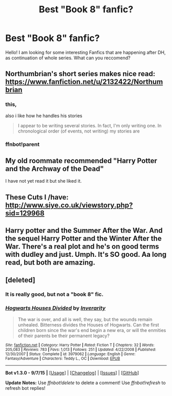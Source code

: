 #+TITLE: Best "Book 8" fanfic?

* Best "Book 8" fanfic?
:PROPERTIES:
:Author: TheGamePL
:Score: 7
:DateUnix: 1442956889.0
:DateShort: 2015-Sep-23
:FlairText: Request
:END:
Hello! I am looking for some interesting Fanfics that are happening after DH, as continuation of whole series. What can you reccomend?


** Northumbrian's short series makes nice read: [[https://www.fanfiction.net/u/2132422/Northumbrian]]
:PROPERTIES:
:Author: InquisitorCOC
:Score: 4
:DateUnix: 1442959106.0
:DateShort: 2015-Sep-23
:END:

*** this,

also i like how he handles his stories

#+begin_quote
  I appear to be writing several stories. In fact, I'm only writing one. In chronological order (of events, not writing) my stories are
#+end_quote
:PROPERTIES:
:Author: Notosk
:Score: 2
:DateUnix: 1442968295.0
:DateShort: 2015-Sep-23
:END:


*** ffnbot!parent
:PROPERTIES:
:Score: 1
:DateUnix: 1443013554.0
:DateShort: 2015-Sep-23
:END:


** My old roommate recommended "Harry Potter and the Archway of the Dead"

I have not yet read it but she liked it.
:PROPERTIES:
:Author: timthomas299
:Score: 2
:DateUnix: 1442996596.0
:DateShort: 2015-Sep-23
:END:


** These Cuts I /have: [[http://www.siye.co.uk/viewstory.php?sid=129968]]
:PROPERTIES:
:Author: FloreatCastellum
:Score: 1
:DateUnix: 1443077789.0
:DateShort: 2015-Sep-24
:END:


** Harry potter and the Summer After the War. And the sequel Harry Potter and the Winter After the War. There's a real plot and he's on good terms with dudley and just. Umph. It's SO good. Aa long read, but both are amazing.
:PROPERTIES:
:Author: roxys4effy
:Score: 1
:DateUnix: 1443214299.0
:DateShort: 2015-Sep-26
:END:


** [deleted]
:PROPERTIES:
:Score: 0
:DateUnix: 1442972428.0
:DateShort: 2015-Sep-23
:END:

*** It is really good, but not a "book 8" fic.
:PROPERTIES:
:Author: Distaly
:Score: 3
:DateUnix: 1443004374.0
:DateShort: 2015-Sep-23
:END:


*** [[http://www.fanfiction.net/s/3979062/1/][*/Hogwarts Houses Divided/*]] by [[https://www.fanfiction.net/u/1374917/Inverarity][/Inverarity/]]

#+begin_quote
  The war is over, and all is well, they say, but the wounds remain unhealed. Bitterness divides the Houses of Hogwarts. Can the first children born since the war's end begin a new era, or will the enmities of their parents be their permanent legacy?
#+end_quote

^{/Site/: [[http://www.fanfiction.net/][fanfiction.net]] *|* /Category/: Harry Potter *|* /Rated/: Fiction T *|* /Chapters/: 32 *|* /Words/: 205,083 *|* /Reviews/: 783 *|* /Favs/: 1,013 *|* /Follows/: 251 *|* /Updated/: 4/22/2008 *|* /Published/: 12/30/2007 *|* /Status/: Complete *|* /id/: 3979062 *|* /Language/: English *|* /Genre/: Fantasy/Adventure *|* /Characters/: Teddy L., OC *|* /Download/: [[http://www.p0ody-files.com/ff_to_ebook/mobile/makeEpub.php?id=3979062][EPUB]]}

--------------

*Bot v1.3.0 - 9/7/15* *|* [[[https://github.com/tusing/reddit-ffn-bot/wiki/Usage][Usage]]] | [[[https://github.com/tusing/reddit-ffn-bot/wiki/Changelog][Changelog]]] | [[[https://github.com/tusing/reddit-ffn-bot/issues/][Issues]]] | [[[https://github.com/tusing/reddit-ffn-bot/][GitHub]]]

*Update Notes:* Use /ffnbot!delete/ to delete a comment! Use /ffnbot!refresh/ to refresh bot replies!
:PROPERTIES:
:Author: FanfictionBot
:Score: 2
:DateUnix: 1442972490.0
:DateShort: 2015-Sep-23
:END:
